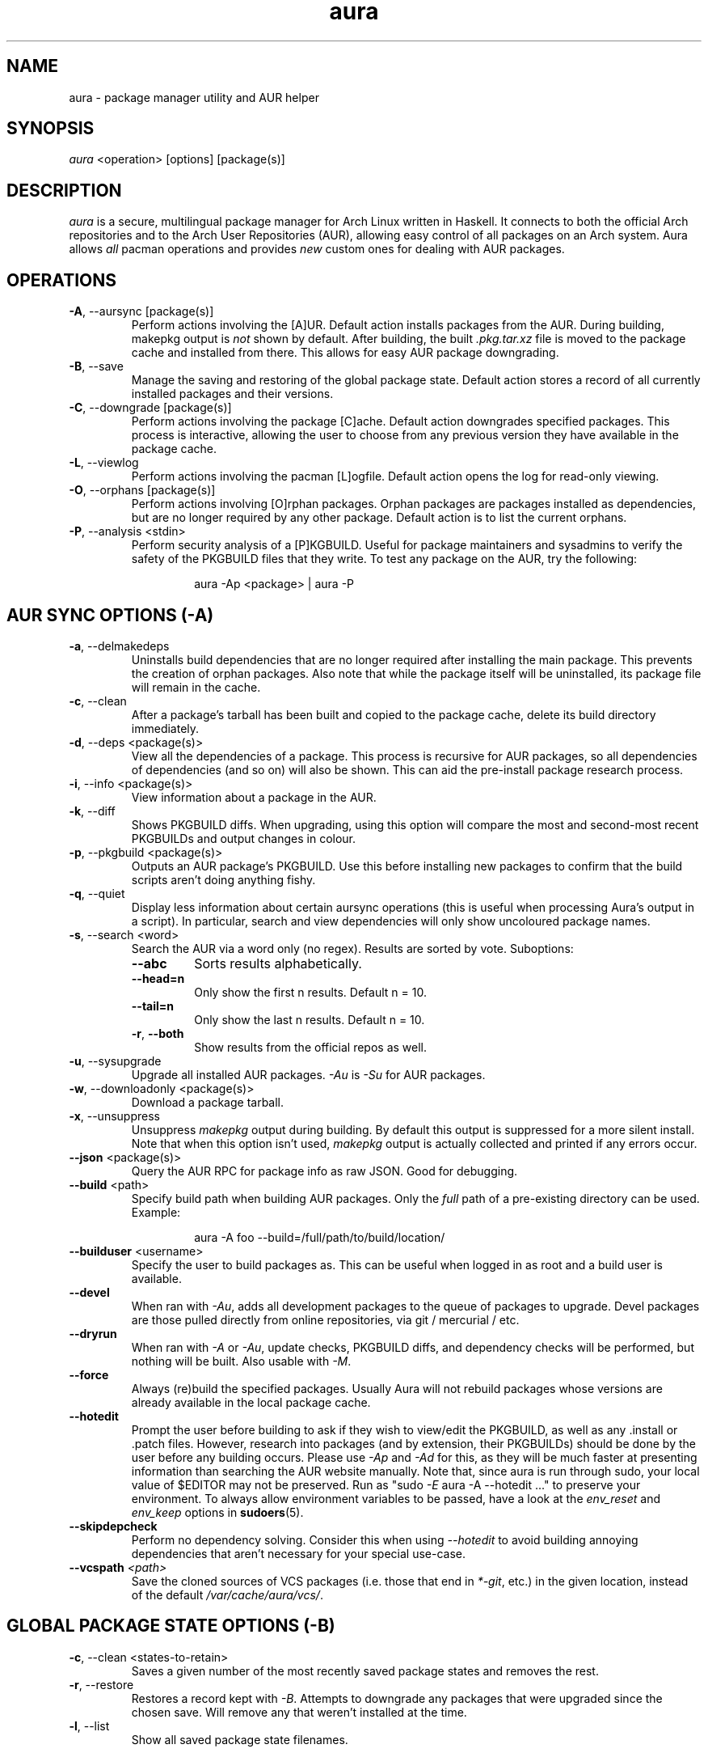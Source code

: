 '\" t
.\" Man page for `aura`
.\" Written by Colin Woodbury <colin@fosskers.ca>
.
.TH aura 8 "2021 January" "Aura" "Aura Manual"
.
.de SAMPLE      \" Indented example - on its own paragraph.
.  P
.  RS
.  EX
..
.de ESAMPLE     \" End of Indented example.
.  EE
.  RE
..
.de RSAMPLE     \" Relative sample - even more indented example.
.  RS
.  SAMPLE
..
.de ERSAMPLE    \" End of Relative sample.
.  ESAMPLE
.  RE
..
.
.SH NAME
.
aura \- package manager utility and AUR helper
.
.SH SYNOPSIS
.
\fIaura\fR <operation> [options] [package(s)]
.
.SH DESCRIPTION
.
\fIaura\fR is a secure, multilingual package manager for Arch Linux written in
Haskell. It connects to both the official Arch repositories and to the Arch User
Repositories (AUR), allowing easy control of all packages on an Arch system.
Aura allows \fIall\fR pacman operations and provides \fInew\fR custom ones for
dealing with AUR packages.
.
.SH OPERATIONS
.
.TP
\fB\-A\fR, \-\-aursync [package(s)]
.
Perform actions involving the [A]UR. Default action installs packages from the
AUR. During building, makepkg output is \fInot\fR shown by default. After
building, the built \fI.pkg.tar.xz\fR file is moved to the package cache and
installed from there. This allows for easy AUR package downgrading.
.
.TP
\fB\-B\fR, \-\-save
.
Manage the saving and restoring of the global package state. Default action
stores a record of all currently installed packages and their versions.
.
.TP
\fB\-C\fR, \-\-downgrade [package(s)]
.
Perform actions involving the package [C]ache. Default action downgrades
specified packages. This process is interactive, allowing the user to choose
from any previous version they have available in the package cache.
.
.TP
\fB\-L\fR, \-\-viewlog
.
Perform actions involving the pacman [L]ogfile.
Default action opens the log for read-only viewing.
.
.TP
\fB\-O\fR, \-\-orphans [package(s)]
.
Perform actions involving [O]rphan packages. Orphan packages are packages
installed as dependencies, but are no longer required by any other package.
Default action is to list the current orphans.
.
.TP
\fB\-P\fR, \-\-analysis <stdin>
.
Perform security analysis of a [P]KGBUILD. Useful for package maintainers and
sysadmins to verify the safety of the PKGBUILD files that they write. To test
any package on the AUR, try the following:
.
.RSAMPLE
aura -Ap <package> | aura -P
.ERSAMPLE
.
.SH AUR SYNC OPTIONS (\fI\-A\fP)
.
.TP
\fB\-a\fR, \-\-delmakedeps
.
Uninstalls build dependencies that are no longer required after installing the
main package. This prevents the creation of orphan packages. Also note that
while the package itself will be uninstalled, its package file will remain in
the cache.
.
.TP
\fB\-c\fR, \-\-clean
.
After a package's tarball has been built and copied to the package cache,
delete its build directory immediately.
.
.TP
\fB\-d\fR, \-\-deps <package(s)>
.
View all the dependencies of a package. This process is recursive for AUR
packages, so all dependencies of dependencies (and so on) will also be shown.
This can aid the pre-install package research process.
.
.TP
\fB\-i\fR, \-\-info <package(s)>
.
View information about a package in the AUR.
.
.TP
\fB\-k\fR, \-\-diff
.
Shows PKGBUILD diffs. When upgrading, using this option will compare the most
and second-most recent PKGBUILDs and output changes in colour.
.
.TP
\fB\-p\fR, \-\-pkgbuild <package(s)>
.
Outputs an AUR package's PKGBUILD. Use this before installing new packages to
confirm that the build scripts aren't doing anything fishy.
.
.TP
\fB\-q\fR, \-\-quiet
.
Display less information about certain aursync operations (this is useful when
processing Aura's output in a script). In particular, search and view
dependencies will only show uncoloured package names.
.
.TP
\fB\-s\fR, \-\-search <word>
.
Search the AUR via a word only (no regex). Results are sorted by vote.
Suboptions:
.
.RS
.
.TP
\fB\-\-abc\fR
Sorts results alphabetically.
.
.TP
\fB\-\-head\=n\fR
Only show the first n results. Default n = 10.
.
.TP
\fB\-\-tail\=n\fR
Only show the last n results.  Default n = 10.
.
.TP
\fB\-r\fR, \fB\-\-both\fR
Show results from the official repos as well.
.
.RE
.
.TP
\fB\-u\fR, \-\-sysupgrade
.
Upgrade all installed AUR packages. \fI\-Au\fR is \fI\-Su\fR for AUR packages.
.
.TP
\fB\-w\fR, \-\-downloadonly <package(s)>
.
Download a package tarball.
.
.TP
\fB\-x\fR, \-\-unsuppress
.
Unsuppress \fImakepkg\fR output during building. By default this output is
suppressed for a more silent install. Note that when this option isn't used,
\fImakepkg\fR output is actually collected and printed if any errors occur.
.
.TP
\fB\-\-json\fP <package(s)>
.
Query the AUR RPC for package info as raw JSON. Good for debugging.
.
.TP
\fB\-\-build\fR <path>
.
Specify build path when building AUR packages. Only the \fIfull\fR path of a
pre-existing directory can be used. Example:
.
.RSAMPLE
aura -A foo --build=/full/path/to/build/location/
.ERSAMPLE
.
.TP
\fB\-\-builduser\fR <username>
.
Specify the user to build packages as. This can be useful when logged in as
root and a build user is available.
.
.TP
\fB\-\-devel\fR
.
When ran with \fI\-Au\fR, adds all development packages to the queue of
packages to upgrade. Devel packages are those pulled directly from online
repositories, via git / mercurial / etc.
.
.TP
\fB\-\-dryrun\fR
.
When ran with \fI\-A\fR or \fI\-Au\fR, update checks, PKGBUILD diffs, and
dependency checks will be performed, but nothing will be built. Also usable
with \fI\-M\fR.
.
.TP
\fB\-\-force\fR
.
Always (re)build the specified packages. Usually Aura will not rebuild packages
whose versions are already available in the local package cache.
.
.TP
\fB\-\-hotedit\fR
.
Prompt the user before building to ask if they wish to view/edit the PKGBUILD,
as well as any .install or .patch files. However, research into packages (and by
extension, their PKGBUILDs) should be done by the user before any building
occurs. Please use \fI\-Ap\fR and \fI\-Ad\fR for this, as they will be much
faster at presenting information than searching the AUR website manually. Note
that, since aura is run through sudo, your local value of $EDITOR may not be
preserved. Run as "sudo \fI\-E\fR aura -A --hotedit ..." to preserve your
environment. To always allow environment variables to be passed, have a look at
the \fIenv_reset\fR and \fIenv_keep\fR options in \fBsudoers\fR(5).
.
.TP
\fB\-\-skipdepcheck\fR
.
Perform no dependency solving. Consider this when using \fI\-\-hotedit\fR to
avoid building annoying dependencies that aren't necessary for your special
use-case.
.
.TP
\fB\-\-vcspath\fP \fI<path>\fP
.
Save the cloned sources of VCS packages (i.e. those that end in \fI*-git\fR, etc.)
in the given location, instead of the default \fI/var/cache/aura/vcs/\fR.
.
.SH GLOBAL PACKAGE STATE OPTIONS (\fI\-B\fP)
.
.TP
\fB\-c\fR, \-\-clean <states-to-retain>
.
Saves a given number of the most recently saved package states and removes the
rest.
.
.TP
\fB\-r\fR, \-\-restore\fR
.
Restores a record kept with \fI\-B\fR. Attempts to downgrade any packages that
were upgraded since the chosen save. Will remove any that weren't installed at
the time.
.
.TP
\fB\-l\fR, \-\-list\fR
.
Show all saved package state filenames.
.
.SH DOWNGRADE OPTIONS (\fI\-C\fP)
.
.TP
\fB\-b\fR, \-\-backup <path>
.
Backup the package cache to a given directory. The given directory must already
exist. During copying, progress will be shown. If the copy takes too long, you
may want to reduce the number of older versions of each package by using
\fI\-Cc\fR.
.
.TP
\fB\-c\fR, \-\-clean <versions-to-retain>
.
Saves a given number of package versions for each package and deletes the rest
from the package cache. Count is made from the most recent version, so using:
.
.RSAMPLE
aura -Cc 3
.ERSAMPLE
.
.IP
would save the three most recent versions of each package file.
Giving the number 0 as an argument is identical to \fI\-Scc\fR.
.
.TP
\fB\-\-notsaved\fP
.
Remove only those package files which are not saved in a package record (a la \fI\-B\fR).
.
.TP
\fB\-s\fR, \-\-search <regex>
.
Search the package cache via a regex. Any package name that matches the regex
will be output as\-is.
.
.SH LOGFILE OPTIONS (\fI\-L\fP)
.
.TP
\fB\-i\fR, \-\-info <package(s)>
.
Displays install / upgrade history for a given package. Under the `Recent
Actions` section, only the last five entries will be displayed. If there are
less than five actions ever performed with the package, what is available will
be printed.
.
.TP
\fB\-s\fR, \-\-search <regex>
.
Search the pacman log file via a regex. Useful for singling out any and all
actions performed on a package.
.
.SH ORPHAN PACKAGE OPTIONS (\fI\-O\fP)
.
.TP
\fB\-a\fR, \-\-adopt <package(s)>
.
Mark a package as being explicitly installed (i.e. it's not a dependency).
.
.TP
\fB\-j\fR, \-\-abandon
.
Uninstall all orphan packages.
.
.SH ANALYSIS OPTIONS (\fI\-P\fP)
.
.TP
\fB\-f\fR, \-\-file <path>
.
Analyse a given PKGBUILD.
.
.TP
\fB\-d\fR, \-\-dir <path>
.
Analyse a PKGBUILD found in the specified directory.
.
.TP
\fB\-a\fR, \-\-audit
.
Analyse the PKGBUILDs of all locally installed AUR packages.
.
.SH PACMAN / AURA DUAL FUNCTIONALITY OPTIONS
.
.TP
\-\-noconfirm
.
Never ask for any Aura or Pacman confirmation. Any time a prompt would
appear, say before building or installation, it is assumed the user
answered in whatever way would progress the program.
.
.TP
\-\-needed
.
Don't rebuild/reinstall packages that are already up to date.
.
.TP
\-\-debug
.
View some handy debugging information.
.
.TP
\-\-color [mode]
.
Whether or not to colour output text. Without this flag, both Aura and Pacman
will attempt to colour text if the terminal allows it. Otherwise, you can pass
\fInever\fR or \fIalways\fR to be specific about your wants.
.
.TP
\-\-overwrite <glob>
.
If there are file conflicts during installation, overwrite conflicting files
that match the given glob pattern.
.
.SH EXPOSED MAKEPKG OPTIONS
.
.TP
\-\-ignorearch
.
Ignores processor architecture when building packages.
.
.TP
\-\-allsource
.
Creates a \fI.src\fR file containing all the downloaded sources (code, etc) and
stores it at \fI/var/cache/aura/src/\fR. To change the location where sources
are stored, use the \fI\-\-allsourcepath\fR flag.
.
.TP
\-\-skipinteg
.
Skip package source integrity checks.
.
.TP
\-\-skippgpcheck
.
Skip all PGP checks.
.
.SH LANGUAGE OPTIONS
.
Aura is available in multiple languages. As options, they can be used with
either their English names or their real names written in their native
characters. The available languages are, in option form:
.
.TS \" Tab-separated
l l.
\fB\-\-english\fP	(default)
\fB\-\-japanese\fP	\fB\-\-日本語\fP
\fB\-\-polish\fP	\fB\-\-polski\fP
\fB\-\-croatian\fP	\fB\-\-hrvatski\fP
\fB\-\-swedish\fP	\fB\-\-svenska\fP
\fB\-\-german\fP	\fB\-\-deutsch\fP
\fB\-\-spanish\fP	\fB\-\-español\fP
\fB\-\-portuguese\fP	\fB\-\-português\fP
\fB\-\-french\fP	\fB\-\-français\fP
\fB\-\-russian\fP	\fB\-\-русский\fP
\fB\-\-italian\fP	\fB\-\-italiano\fP
\fB\-\-serbian\fP	\fB\-\-српски\fP
\fB\-\-norwegian\fP	\fB\-\-norsk\fP
\fB\-\-indonesian\fP
\fB\-\-chinese\fP	\fB\-\-中文\fP
\fB\-\-esperanto\fP
\fB\-\-dutch\fP	\fB\-\-nederlands\fP
.TE
.
.SH PRO TIPS
.
.IP \(bu 2n
If you build a package and then choose not to install it, the built package
file will still be moved to the cache. You can then install it whenever you
want with \fI\-C\fR.
.
.IP \(bu 2n
Research packages using \fI\-Ad\fR, \fI\-Ai\fR, and \fI\-Ap\fR!
.
.IP \(bu 2n
When upgrading, use \fI\-Akua\fR instead of just \fI\-Au\fR.  This will
remove make deps, as well as show PKGBUILD diffs before building.
.
.SH SEE ALSO
.
\fBaura.conf(5)\fR, \fBpacman\fR(8), \fBpacman.conf\fR(5), \fBmakepkg\fR(8)
.
.SH BUGS
.
It is not recommended to install non-AUR packages with pacman or aura. Aura will
assume they are AUR packages during a \fI\-Au\fR and attempt to upgrade them. If
a name collision occurs (that is, if there is a legitimate AUR package with the
same name as the one you installed) previous installations could be overwritten.
.
.SH AUTHOR
.
Colin Woodbury <colin@fosskers.ca>
.
.SH CONTRIBUTORS
.
.TS \" Tab-separated
l .
Chris Warrick
Brayden Banks
Denis Kasak
Edwin Marshall
Jimmy Brisson
Kyle Raftogianis
Nicholas Clarke
.TE
.
.SH TRANSLATORS
.
.TS \" Tab-separated
c l .
Polish	Chris Warrick and Michał Kurek
Croatian	Denis Kasak and "stranac"
Swedish	Fredrik Haikarainen and Daniel Beecham
German	Lukas Niederbremer
Spanish	Alejandro Gómez, Sergio Conde, and Max Ferrer
Portuguese	Henry Kupty, Thiago Perrotta, and Wagner Amaral
French	Ma Jiehong and Fabien Dubosson
Russian	Kyrylo Silin and Alexey Kotlyarov
Italian	Bob Valantin and Cristian Tentella
Serbian	Filip Brcic
Norwegian	"chinatsun"
Indonesian	"pak tua Greg"
Chinese	Kai Zhang
Japanese	Onoue Takuro
Esperanto	Zachary Matthews
Dutch	Joris Blanken
Turkish	Cihan Alkan
.TE
